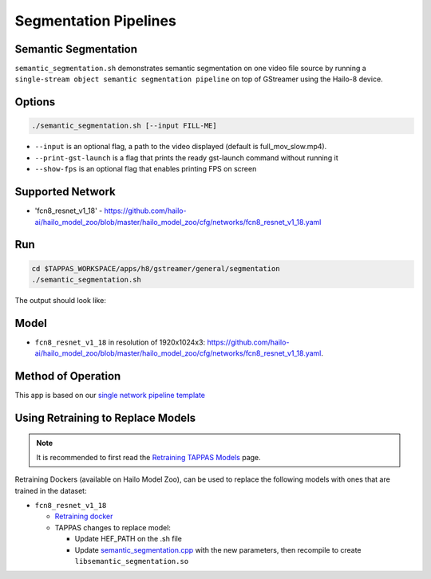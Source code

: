 
Segmentation Pipelines
======================

Semantic Segmentation
---------------------

``semantic_segmentation.sh`` demonstrates semantic segmentation on one video file source by running a ``single-stream object semantic segmentation pipeline`` on top of GStreamer using the Hailo-8 device.

Options
-------

.. code-block:: sh

   ./semantic_segmentation.sh [--input FILL-ME]


* ``--input`` is an optional flag, a path to the video displayed (default is full_mov_slow.mp4).
* ``--print-gst-launch`` is a flag that prints the ready gst-launch command without running it
* ``--show-fps``  is an optional flag that enables printing FPS on screen

Supported Network
-----------------


* 'fcn8_resnet_v1_18' - https://github.com/hailo-ai/hailo_model_zoo/blob/master/hailo_model_zoo/cfg/networks/fcn8_resnet_v1_18.yaml

Run
---

.. code-block:: sh

   cd $TAPPAS_WORKSPACE/apps/h8/gstreamer/general/segmentation
   ./semantic_segmentation.sh

The output should look like:


.. raw:: html

   <div align="center">
       <img src="readme_resources/pipeline_run.gif" width="600px" height="500px"/>
   </div>


Model
-----


* ``fcn8_resnet_v1_18`` in resolution of 1920x1024x3: https://github.com/hailo-ai/hailo_model_zoo/blob/master/hailo_model_zoo/cfg/networks/fcn8_resnet_v1_18.yaml.

Method of Operation
-------------------

This app is based on our `single network pipeline template <../../../../../docs/pipelines/single_network.rst>`_

Using Retraining to Replace Models
---------------------------------------

.. note:: It is recommended to first read the `Retraining TAPPAS Models <../../../../../docs/write_your_own_application/retraining-tappas-models.rst>`_ page. 

Retraining Dockers (available on Hailo Model Zoo), can be used to replace the following models with ones
that are trained in the dataset:

- ``fcn8_resnet_v1_18``
  
  - `Retraining docker <https://github.com/hailo-ai/hailo_model_zoo/tree/master/training/fcn>`_
  - TAPPAS changes to replace model:

    - Update HEF_PATH on the .sh file
    - Update `semantic_segmentation.cpp <https://github.com/hailo-ai/tappas/blob/master/core/hailo/libs/postprocesses/semantic_segmentation/semantic_segmentation.cpp#L10>`_
      with the new parameters, then recompile to create ``libsemantic_segmentation.so``